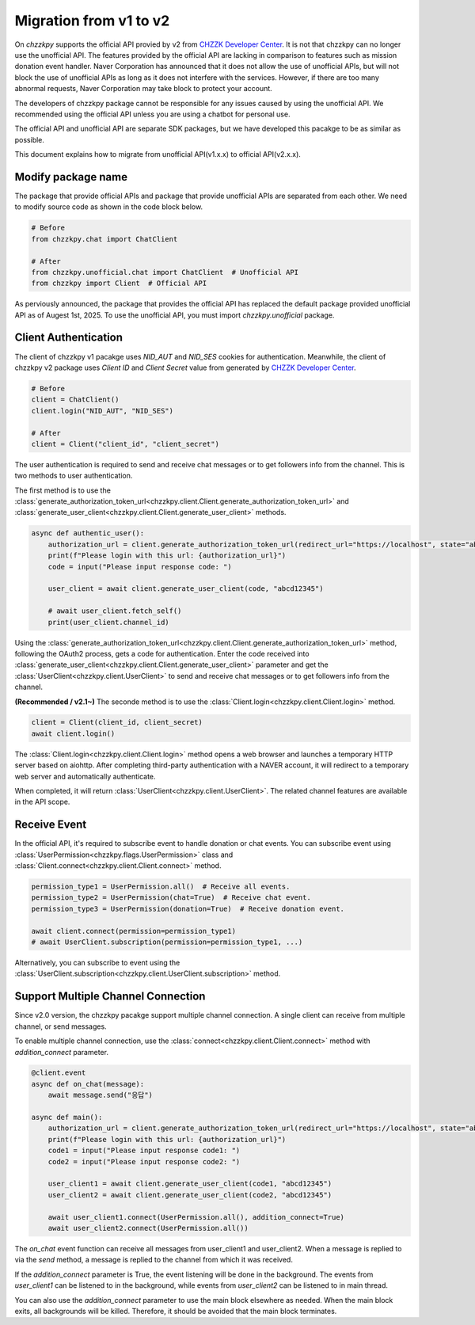 Migration from v1 to v2
=======================
On `chzzkpy` supports the official API provied by v2 from `CHZZK Developer Center <https://developers.chzzk.naver.com/>`_.
It is not that chzzkpy can no longer use the unofficial API.
The features provided by the official API are lacking in comparison to features such as mission donation event handler.
Naver Corporation has announced that it does not allow the use of unofficial APIs, but will not block the use of unofficial APIs as long as it does not interfere with the services.
However, if there are too many abnormal requests, Naver Corporation may take block to protect your account.

The developers of chzzkpy package cannot be responsible for any issues caused by using the unofficial API.
We recommended using the official API unless you are using a chatbot for personal use.

The official API and unofficial API are separate SDK packages, but we have developed this pacakge to be as similar as possible.

This document explains how to migrate from unofficial API(v1.x.x) to official API(v2.x.x).


Modify package name
-------------------
The package that provide official APIs and package that provide unofficial APIs are separated from each other.
We need to modify source code as shown in the code block below.

.. code-block:: python

    # Before
    from chzzkpy.chat import ChatClient

    # After
    from chzzkpy.unofficial.chat import ChatClient  # Unofficial API
    from chzzkpy import Client  # Official API

As perviously announced, the package that provides the official API has replaced the default package provided unofficial API as of Augest 1st, 2025.
To use the unofficial API, you must import `chzzkpy.unofficial` package.

Client Authentication
---------------------
The client of chzzkpy v1 pacakge uses `NID_AUT` and `NID_SES` cookies for authentication.
Meanwhile, the client of chzzkpy v2 package uses `Client ID` and `Client Secret` value from generated by `CHZZK Developer Center <https://developers.chzzk.naver.com/>`_.

.. code-block:: python

    # Before
    client = ChatClient()
    client.login("NID_AUT", "NID_SES")

    # After
    client = Client("client_id", "client_secret")

The user authentication is required to send and receive chat messages or to get followers info from the channel.
This is two methods to user authentication. 

The first method is to use the :class:`generate_authorization_token_url<chzzkpy.client.Client.generate_authorization_token_url>` and :class:`generate_user_client<chzzkpy.client.Client.generate_user_client>` methods.

.. code-block:: python

    async def authentic_user():
        authorization_url = client.generate_authorization_token_url(redirect_url="https://localhost", state="abcd12345")
        print(f"Please login with this url: {authorization_url}")
        code = input("Please input response code: ")

        user_client = await client.generate_user_client(code, "abcd12345")

        # await user_client.fetch_self()
        print(user_client.channel_id)

Using the :class:`generate_authorization_token_url<chzzkpy.client.Client.generate_authorization_token_url>` method, following the OAuth2 process, gets a code for authentication.
Enter the code received into :class:`generate_user_client<chzzkpy.client.Client.generate_user_client>` parameter and get the :class:`UserClient<chzzkpy.client.UserClient>` to send and receive chat messages or to get followers info from the channel.

**(Recommended / v2.1~)** The seconde method is to use the :class:`Client.login<chzzkpy.client.Client.login>` method.

.. code-block:: python

    client = Client(client_id, client_secret)
    await client.login()

The :class:`Client.login<chzzkpy.client.Client.login>` method opens a web browser and launches a temporary HTTP server based on aiohttp.
After completing third-party authentication with a NAVER account, it will redirect to a temporary web server and automatically authenticate.

When completed, it will return :class:`UserClient<chzzkpy.client.UserClient>`. 
The related channel features are available in the API scope.


Receive Event 
-------------
In the official API, it's required to subscribe event to handle donation or chat events.
You can subscribe event using :class:`UserPermission<chzzkpy.flags.UserPermission>` class and :class:`Client.connect<chzzkpy.client.Client.connect>` method.

.. code-block:: python

    permission_type1 = UserPermission.all()  # Receive all events.
    permission_type2 = UserPermission(chat=True)  # Receive chat event.
    permission_type3 = UserPermission(donation=True)  # Receive donation event.

    await client.connect(permission=permission_type1)
    # await UserClient.subscription(permission=permission_type1, ...) 

Alternatively, you can subscribe to event using the :class:`UserClient.subscription<chzzkpy.client.UserClient.subscription>` method.


Support Multiple Channel Connection
-----------------------------------
Since v2.0 version, the chzzkpy pacakge support multiple channel connection.
A single client can receive from multiple channel, or send messages.

To enable multiple channel connection, use the :class:`connect<chzzkpy.client.Client.connect>` method with `addition_connect` parameter.

.. code-block:: python

    @client.event
    async def on_chat(message):
        await message.send("응답")

    async def main():
        authorization_url = client.generate_authorization_token_url(redirect_url="https://localhost", state="abcd12345")
        print(f"Please login with this url: {authorization_url}")
        code1 = input("Please input response code1: ")
        code2 = input("Please input response code2: ")

        user_client1 = await client.generate_user_client(code1, "abcd12345")
        user_client2 = await client.generate_user_client(code2, "abcd12345")

        await user_client1.connect(UserPermission.all(), addition_connect=True)
        await user_client2.connect(UserPermission.all()) 
    
The `on_chat` event function can receive all messages from user_client1 and user_client2.
When a message is replied to via the `send` method, a message is replied to the channel from which it was received.

If the `addition_connect` parameter is True, the event listening will be done in the background.
The events from `user_client1` can be listened to in the background, while events from `user_client2` can be listened to in main thread.

You can also use the `addition_connect` parameter to use the main block elsewhere as needed.
When the main block exits, all backgrounds will be killed.
Therefore, it should be avoided that the main block terminates.